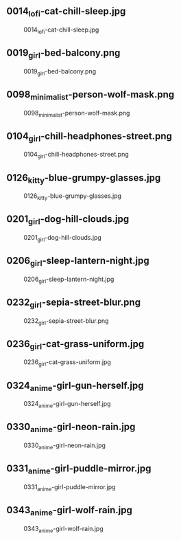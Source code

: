 ** 0014_lofi-cat-chill-sleep.jpg
#+CAPTION: 0014_lofi-cat-chill-sleep.jpg
#+NAME: 0014_lofi-cat-chill-sleep.jpg
[[./0014_lofi-cat-chill-sleep.jpg]]

** 0019_girl-bed-balcony.png
#+CAPTION: 0019_girl-bed-balcony.png
#+NAME: 0019_girl-bed-balcony.png
[[./0019_girl-bed-balcony.png]]

** 0098_minimalist-person-wolf-mask.png
#+CAPTION: 0098_minimalist-person-wolf-mask.png
#+NAME: 0098_minimalist-person-wolf-mask.png
[[./0098_minimalist-person-wolf-mask.png]]

** 0104_girl-chill-headphones-street.png
#+CAPTION: 0104_girl-chill-headphones-street.png
#+NAME: 0104_girl-chill-headphones-street.png
[[./0104_girl-chill-headphones-street.png]]

** 0126_kitty-blue-grumpy-glasses.jpg
#+CAPTION: 0126_kitty-blue-grumpy-glasses.jpg
#+NAME: 0126_kitty-blue-grumpy-glasses.jpg
[[./0126_kitty-blue-grumpy-glasses.jpg]]

** 0201_girl-dog-hill-clouds.jpg
#+CAPTION: 0201_girl-dog-hill-clouds.jpg
#+NAME: 0201_girl-dog-hill-clouds.jpg
[[./0201_girl-dog-hill-clouds.jpg]]

** 0206_girl-sleep-lantern-night.jpg
#+CAPTION: 0206_girl-sleep-lantern-night.jpg
#+NAME: 0206_girl-sleep-lantern-night.jpg
[[./0206_girl-sleep-lantern-night.jpg]]

** 0232_girl-sepia-street-blur.png
#+CAPTION: 0232_girl-sepia-street-blur.png
#+NAME: 0232_girl-sepia-street-blur.png
[[./0232_girl-sepia-street-blur.png]]

** 0236_girl-cat-grass-uniform.jpg
#+CAPTION: 0236_girl-cat-grass-uniform.jpg
#+NAME: 0236_girl-cat-grass-uniform.jpg
[[./0236_girl-cat-grass-uniform.jpg]]

** 0324_anime-girl-gun-herself.jpg
#+CAPTION: 0324_anime-girl-gun-herself.jpg
#+NAME: 0324_anime-girl-gun-herself.jpg
[[./0324_anime-girl-gun-herself.jpg]]

** 0330_anime-girl-neon-rain.jpg
#+CAPTION: 0330_anime-girl-neon-rain.jpg
#+NAME: 0330_anime-girl-neon-rain.jpg
[[./0330_anime-girl-neon-rain.jpg]]

** 0331_anime-girl-puddle-mirror.jpg
#+CAPTION: 0331_anime-girl-puddle-mirror.jpg
#+NAME: 0331_anime-girl-puddle-mirror.jpg
[[./0331_anime-girl-puddle-mirror.jpg]]

** 0343_anime-girl-wolf-rain.jpg
#+CAPTION: 0343_anime-girl-wolf-rain.jpg
#+NAME: 0343_anime-girl-wolf-rain.jpg
[[./0343_anime-girl-wolf-rain.jpg]]
